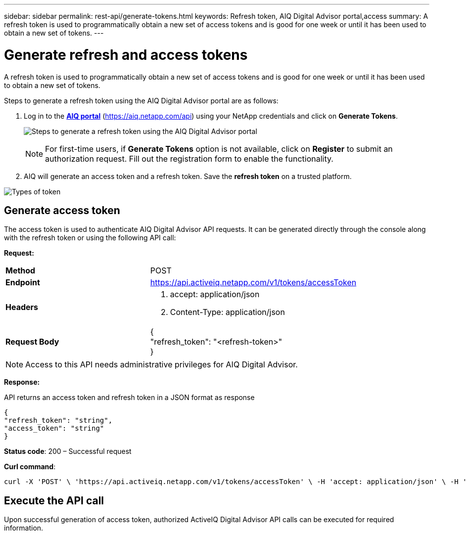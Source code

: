 ---
sidebar: sidebar
permalink: rest-api/generate-tokens.html
keywords: Refresh token, AIQ Digital Advisor portal,access  
summary: A refresh token is used to programmatically obtain a new set of access tokens and is good for one week or until it has been used to obtain a new set of tokens.
---

= Generate refresh and access tokens
:hardbreaks:
:nofooter:
:icons: font
:linkattrs:
:imagesdir: ../media/

[.lead]
A refresh token is used to programmatically obtain a new set of access tokens and is good for one week or until it has been used to obtain a new set of tokens.

Steps to generate a refresh token using the AIQ Digital Advisor portal are as follows:

. Log in to the https://aiq.netapp.com/api[*AIQ portal*] (https://aiq.netapp.com/api) using your NetApp credentials  and click on *Generate Tokens*.
+
image:../media/rest-api-aiq-portal.png[Steps to generate a refresh token using the AIQ Digital Advisor portal]
+
NOTE: For first-time users, if *Generate Tokens* option is not available, click on *Register* to submit an authorization request. Fill out the registration form to enable the functionality.
+
. AIQ will generate an access token and a refresh token. Save the *refresh token* on a trusted platform.

image:../media/rest-api-token-types.png[Types of token]

== Generate access token
The access token is used to authenticate AIQ Digital Advisor API requests. It can be generated directly through the console along with the refresh token or using the following API call:

*Request:*
[width="100%",cols="41%,59%",]
|===
|*Method* |POST
|*Endpoint* |https://api.activeiq.netapp.com/v1/tokens/accessToken
|*Headers* a|
. accept: application/json
. Content-Type: application/json

|*Request Body* a|
{
"refresh_token": "<refresh-token>"
}

|===

NOTE: Access to this API needs administrative privileges for AIQ Digital Advisor.

*Response:*

API returns an access token and refresh token in a JSON format as response
----
{
"refresh_token": "string",
"access_token": "string"
}
----
*Status code*: 200 – Successful request

*Curl command*:
----
curl -X 'POST' \ 'https://api.activeiq.netapp.com/v1/tokens/accessToken' \ -H 'accept: application/json' \ -H 'Content-Type: application/json' \ -d ' { "refresh_token": "<refresh-token>" }'
----

== Execute the API call

Upon successful generation of access token, authorized ActiveIQ Digital Advisor API calls can be executed for required information.